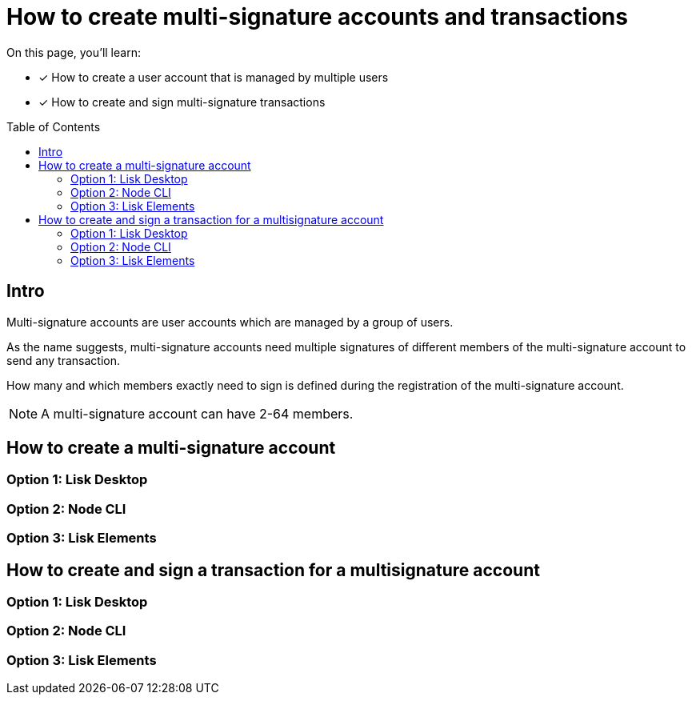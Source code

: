 = How to create multi-signature accounts and transactions
:toc: preamble

====
On this page, you'll learn:

* [x] How to create a user account that is managed by multiple users
* [x] How to create and sign multi-signature transactions
====

== Intro
Multi-signature accounts are user accounts which are managed by a group of users.

As the name suggests, multi-signature accounts need multiple signatures of different members of the multi-signature account to send any transaction.

How many and which members exactly need to sign is defined during the registration of the multi-signature account.

NOTE: A multi-signature account can have 2-64 members.

== How to create a multi-signature account

=== Option 1: Lisk Desktop

=== Option 2: Node CLI

=== Option 3: Lisk Elements

== How to create and sign a transaction for a multisignature account

=== Option 1: Lisk Desktop

=== Option 2: Node CLI

=== Option 3: Lisk Elements